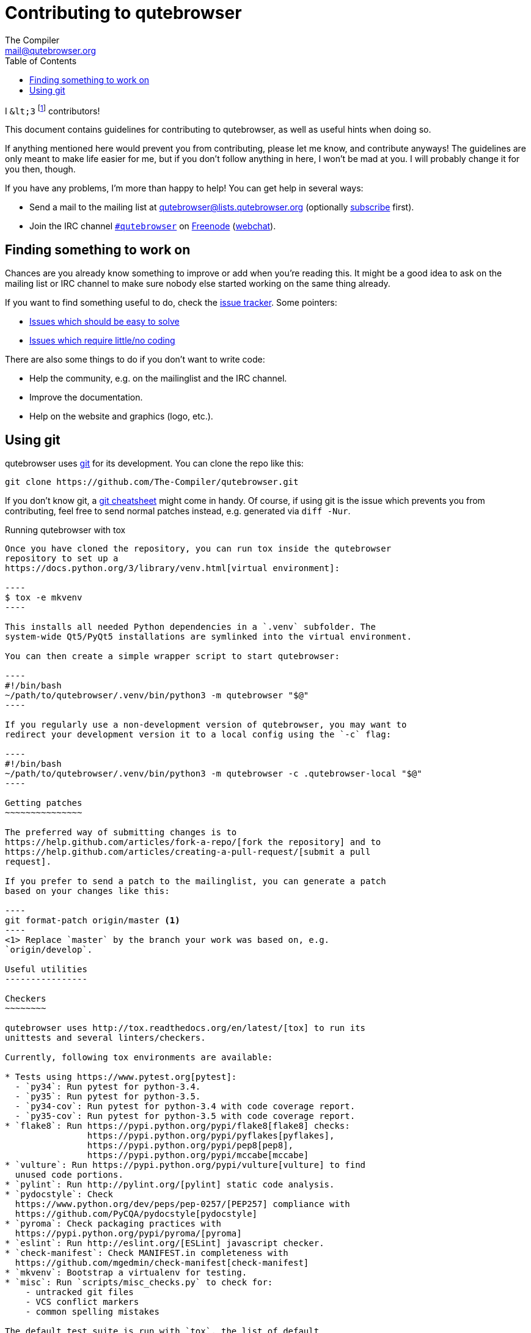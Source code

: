 Contributing to qutebrowser
===========================
The Compiler <mail@qutebrowser.org>
:icons:
:data-uri:
:toc:

I `&lt;3` footnote:[Of course, that says `<3` in HTML.] contributors!

This document contains guidelines for contributing to qutebrowser, as well as
useful hints when doing so.

If anything mentioned here would prevent you from contributing, please let me
know, and contribute anyways! The guidelines are only meant to make life easier
for me, but if you don't follow anything in here, I won't be mad at you. I will
probably change it for you then, though.

If you have any problems, I'm more than happy to help! You can get help in
several ways:

* Send a mail to the mailing list at mailto:qutebrowser@lists.qutebrowser.org[]
(optionally
https://lists.schokokeks.org/mailman/listinfo.cgi/qutebrowser[subscribe]
first).
* Join the IRC channel irc://irc.freenode.org/#qutebrowser[`#qutebrowser`] on
http://freenode.net/[Freenode]
(https://webchat.freenode.net/?channels=#qutebrowser[webchat]).

Finding something to work on
----------------------------

Chances are you already know something to improve or add when you're reading
this. It might be a good idea to ask on the mailing list or IRC channel to make
sure nobody else started working on the same thing already.

If you want to find something useful to do, check the
https://github.com/The-Compiler/qutebrowser/issues[issue tracker]. Some
pointers:

* https://github.com/The-Compiler/qutebrowser/labels/easy[Issues which should
be easy to solve]
* https://github.com/The-Compiler/qutebrowser/labels/not%20code[Issues which
require little/no coding]

There are also some things to do if you don't want to write code:

* Help the community, e.g. on the mailinglist and the IRC channel.
* Improve the documentation.
* Help on the website and graphics (logo, etc.).

Using git
---------

qutebrowser uses http://git-scm.com/[git] for its development. You can clone
the repo like this:

----
git clone https://github.com/The-Compiler/qutebrowser.git
----

If you don't know git, a http://git-scm.com/[git cheatsheet] might come in
handy. Of course, if using git is the issue which prevents you from
contributing, feel free to send normal patches instead, e.g. generated via
`diff -Nur`.

Running qutebrowser with tox
-------------------------------

Once you have cloned the repository, you can run tox inside the qutebrowser
repository to set up a
https://docs.python.org/3/library/venv.html[virtual environment]:

----
$ tox -e mkvenv
----

This installs all needed Python dependencies in a `.venv` subfolder. The
system-wide Qt5/PyQt5 installations are symlinked into the virtual environment.

You can then create a simple wrapper script to start qutebrowser:

----
#!/bin/bash
~/path/to/qutebrowser/.venv/bin/python3 -m qutebrowser "$@"
----

If you regularly use a non-development version of qutebrowser, you may want to
redirect your development version it to a local config using the `-c` flag:

----
#!/bin/bash
~/path/to/qutebrowser/.venv/bin/python3 -m qutebrowser -c .qutebrowser-local "$@"
----

Getting patches
~~~~~~~~~~~~~~~

The preferred way of submitting changes is to
https://help.github.com/articles/fork-a-repo/[fork the repository] and to
https://help.github.com/articles/creating-a-pull-request/[submit a pull
request].

If you prefer to send a patch to the mailinglist, you can generate a patch
based on your changes like this:

----
git format-patch origin/master <1>
----
<1> Replace `master` by the branch your work was based on, e.g.
`origin/develop`.

Useful utilities
----------------

Checkers
~~~~~~~~

qutebrowser uses http://tox.readthedocs.org/en/latest/[tox] to run its
unittests and several linters/checkers.

Currently, following tox environments are available:

* Tests using https://www.pytest.org[pytest]:
  - `py34`: Run pytest for python-3.4.
  - `py35`: Run pytest for python-3.5.
  - `py34-cov`: Run pytest for python-3.4 with code coverage report.
  - `py35-cov`: Run pytest for python-3.5 with code coverage report.
* `flake8`: Run https://pypi.python.org/pypi/flake8[flake8] checks:
                https://pypi.python.org/pypi/pyflakes[pyflakes],
                https://pypi.python.org/pypi/pep8[pep8],
                https://pypi.python.org/pypi/mccabe[mccabe]
* `vulture`: Run https://pypi.python.org/pypi/vulture[vulture] to find
  unused code portions.
* `pylint`: Run http://pylint.org/[pylint] static code analysis.
* `pydocstyle`: Check
  https://www.python.org/dev/peps/pep-0257/[PEP257] compliance with
  https://github.com/PyCQA/pydocstyle[pydocstyle]
* `pyroma`: Check packaging practices with
  https://pypi.python.org/pypi/pyroma/[pyroma]
* `eslint`: Run http://eslint.org/[ESLint] javascript checker.
* `check-manifest`: Check MANIFEST.in completeness with
  https://github.com/mgedmin/check-manifest[check-manifest]
* `mkvenv`: Bootstrap a virtualenv for testing.
* `misc`: Run `scripts/misc_checks.py` to check for:
    - untracked git files
    - VCS conflict markers
    - common spelling mistakes

The default test suite is run with `tox`, the list of default
environments is obtained with `tox -l` .

Please make sure the checks run without any warnings on your new contributions.

There's of course the possibility of false-positives, and the following
techniques are useful to handle these:

* Use `_foo` for unused parameters, with `foo` being a descriptive name. Using
`_` is discouraged.
* If you think you have a good reason to suppress a message, add the following
comment:
+
----
# pylint: disable=message-name
----
+
Note you can add this per line, per function/class, or per file. Please use the
smallest scope which makes sense. Most of the time, this will be line scope.
+
* If you really think a check shouldn't be done globally as it yields a lot of
false-positives, let me know! I'm still tweaking the parameters.


Running Specific Tests
~~~~~~~~~~~~~~~~~~~~~~

While you are developing you often don't want to run the full test
suite each time.

Specific test environments can be run with `tox -e <envlist>`.

Additional parameters can be passed to the test scripts by separating
them from `tox` arguments with `--`.

Examples:

----
# run only pytest tests which failed in last run:
tox -e py35 -- --lf

# run only the integration feature tests:
tox -e py35 -- tests/integration/features

# run everything with undo in the generated name, based on the scenario text
tox -e py35 -- tests/integration/features/test_tabs.py -k undo

# run coverage test for specific file (updates htmlcov/index.html)
tox -e py35-cov -- tests/unit/browser/test_webelem.py
----

Profiling
~~~~~~~~~

In the _scripts/_ subfolder there's a `run_profile.py` which profiles the code
and shows a graphical representation of what takes how much time.

It needs https://pypi.python.org/pypi/pyprof2calltree/[pyprof2calltree] and
http://kcachegrind.sourceforge.net/html/Home.html[KCacheGrind]. It uses the
built-in Python https://docs.python.org/3.4/library/profile.html[cProfile]
module.

Debugging
~~~~~~~~~

In the `qutebrowser.utils.debug` module there are some useful functions for
debugging.

When starting qutebrowser with the `--debug` flag you also get useful debug
logs. You can add +--logfilter _category[,category,...]_+ to restrict logging
to the given categories.

With `--debug` there are also some additional +debug-_*_+ commands available,
for example `:debug-all-objects` and `:debug-all-widgets` which print a list of
all Qt objects/widgets to the debug log -- this is very useful for finding
memory leaks.

Useful websites
~~~~~~~~~~~~~~~

Some resources which might be handy:

* http://doc.qt.io/qt-5/classes.html[The Qt5 reference]
* https://docs.python.org/3/library/index.html[The Python reference]
* http://httpbin.org/[httpbin, a test service for HTTP requests/responses]
* http://requestb.in/[RequestBin, a service to inspect HTTP requests]

Documentation of used Python libraries:

* http://jinja.pocoo.org/docs/dev/[jinja2]
* http://pygments.org/docs/[pygments]
* http://fdik.org/pyPEG/index.html[pyPEG2]
* http://pythonhosted.org/setuptools/[setuptools]
* http://cx-freeze.readthedocs.org/en/latest/overview.html[cx_Freeze]
* https://pypi.python.org/pypi/colorama[colorama]
* https://pypi.python.org/pypi/colorlog[colorlog]

Related RFCs and standards:

HTTP
^^^^

* https://tools.ietf.org/html/rfc2616[RFC 2616 - Hypertext Transfer Protocol
-- HTTP/1.1]
(http://www.rfc-editor.org/errata_search.php?rfc=2616[Errata])
* https://tools.ietf.org/html/rfc7230[RFC 7230 - Hypertext Transfer Protocol
(HTTP/1.1): Message Syntax and Routing]
(http://www.rfc-editor.org/errata_search.php?rfc=7230[Errata])
* https://tools.ietf.org/html/rfc7231[RFC 7231 - Hypertext Transfer Protocol
(HTTP/1.1): Semantics and Content]
(http://www.rfc-editor.org/errata_search.php?rfc=7231[Errata])
* https://tools.ietf.org/html/rfc7232[RFC 7232 - Hypertext Transfer Protocol
(HTTP/1.1): Conditional Requests]
(http://www.rfc-editor.org/errata_search.php?rfc=7232[Errata])
* https://tools.ietf.org/html/rfc7233[RFC 7233 - Hypertext Transfer Protocol
(HTTP/1.1): Range Requests]
(http://www.rfc-editor.org/errata_search.php?rfc=7233[Errata])
* https://tools.ietf.org/html/rfc7234[RFC 7234 - Hypertext Transfer Protocol
(HTTP/1.1): Caching]
(http://www.rfc-editor.org/errata_search.php?rfc=7234[Errata])
* https://tools.ietf.org/html/rfc7235[RFC 7235 - Hypertext Transfer Protocol
(HTTP/1.1): Authentication]
(http://www.rfc-editor.org/errata_search.php?rfc=7235[Errata])
* https://tools.ietf.org/html/rfc5987[RFC 5987 - Character Set and Language
Encoding for Hypertext Transfer Protocol (HTTP) Header Field Parameters]
(http://www.rfc-editor.org/errata_search.php?rfc=5987[Errata])
* https://tools.ietf.org/html/rfc6266[RFC 6266 - Use of the
Content-Disposition Header Field in the Hypertext Transfer Protocol (HTTP)]
(http://www.rfc-editor.org/errata_search.php?rfc=6266[Errata])
* http://tools.ietf.org/html/rfc6265[RFC 6265 - HTTP State Management Mechanism
(Cookies)] (http://www.rfc-editor.org/errata_search.php?rfc=6265[Errata])
* http://www.cookiecentral.com/faq/#3.5[Netscape Cookie Format]

Other
^^^^^

* https://tools.ietf.org/html/rfc5646[RFC 5646 - Tags for Identifying
Languages] (http://www.rfc-editor.org/errata_search.php?rfc=5646[Errata])
* http://www.w3.org/TR/CSS2/[Cascading Style Sheets Level 2 Revision 1 (CSS
2.1) Specification]
* http://doc.qt.io/qt-5/stylesheet-reference.html[Qt Style Sheets Reference]
* http://mimesniff.spec.whatwg.org/[MIME Sniffing Standard]
* http://spec.whatwg.org/[WHATWG specifications]
* http://www.w3.org/html/wg/drafts/html/master/Overview.html[HTML 5.1 Nightly]
* http://www.w3.org/TR/webstorage/[Web Storage]
* http://www.brynosaurus.com/cachedir/spec.html[Cache directory tagging
standard]
* http://standards.freedesktop.org/basedir-spec/basedir-spec-latest.html[XDG
basedir specification]

Hints
-----

Python and Qt objects
~~~~~~~~~~~~~~~~~~~~~

For many tasks, there are solutions in both Qt and the Python standard library
available.

In qutebrowser, the policy is usually using the Python libraries, as they
provide exceptions and other benefits.

There are some exceptions to that:

* `QThread` is used instead of Python threads because it provides signals and
slots.
* `QProcess` is used instead of Python's `subprocess`
* `QUrl` is used instead of storing URLs as string, see the
<<handling-urls,handling URLs>> section for details.

When using Qt objects, two issues must be taken care of:

* Methods of Qt objects report their status by using their return values,
instead of using exceptions.
+
If a function gets or returns a Qt object which has an `.isValid()`
method such as `QUrl` or `QModelIndex`, there's a helper function
`ensure_valid` in `qutebrowser.utils.qtutils` which should get called
on all such objects. It will raise
`qutebrowser.utils.qtutils.QtValueError` if the value is not valid.
+
If a function returns something else on error, the return value should
carefully be checked.

* Methods of Qt objects have certain maximum values, based on their
underlying C++ types.
+
When passing a numeric parameter to a Qt function, all numbers should
be range-checked using `qutebrowser.qtutils.check_overflow`, or
passing a value which is too large should be avoided by other means
(e.g. by setting a maximum value for a config object).

[[object-registry]]
The object registry
~~~~~~~~~~~~~~~~~~~

The object registry in `qutebrowser.utils.objreg` is a collection of
dictionaries which map object names to the actual long-living objects.

There are currently these object registries, also called 'scopes':

* The `global` scope, with objects which are used globally (`config`,
`cookie-jar`, etc.)
* The `tab` scope with objects which are per-tab (`hintmanager`, `webview`,
etc.). Passing this scope to `objreg.get()` selects the object in the currently
focused tab by default. A tab can be explicitly selected by passing
+tab=_tab-id_, window=_win-id_+ to it.

A new object can be registered by using
+objreg.register(_name_, _object_[, scope=_scope_, window=_win-id_,
tab=_tab-id_])+. An object should not be registered twice. To update it,
`update=True` has to be given.

An object can be retrieved by using +objreg.get(_name_[, scope=_scope_,
window=_win-id_, tab=_tab-id_])+. The default scope is `global`.

All objects can be printed by starting with the `--debug` flag and using the
`:debug-all-objects` command.

The registry is mainly used for <<commands,command handlers>> but also can be
useful in places where using Qt's
http://doc.qt.io/qt-5/signalsandslots.html[signals and slots] mechanism would
be difficult.

Logging
~~~~~~~

Logging is used at various places throughout the qutebrowser code. If you add a
new feature, you should also add some strategic debug logging.

Unless other Python projects, qutebrowser doesn't use a logger per file,
instead it uses custom-named loggers.

The existing loggers are defined in `qutebrowser.utils.log`. If your feature
doesn't fit in any of the logging categories, simply add a new line like this:

[source,python]
----
foo = getLogger('foo')
----

Then in your source files, do this:

[source,python]
----
from qutebrowser.utils import log
...
log.foo.debug("Hello World")
----

The following logging levels are available for every logger:

[width="75%",cols="25%,75%"]
|=======================================================================
|criticial |Critical issue, qutebrowser can't continue to run.
|error     |There was an issue and some kind of operation was abandoned.
|warning   |There was an issue but the operation can continue running.
|info      |General informational messages.
|debug     |Verbose debugging informations.
|=======================================================================

[[commands]]
Commands
~~~~~~~~

qutebrowser has the concept of functions which are exposed to the user as
commands.

Creating a new command is straightforward:

[source,python]
----
import qutebrowser.commands.cmdutils

...

@cmdutils.register(...)
def foo():
    ...
----

The commands arguments are automatically deduced by inspecting your function.

If the function is a method of a class, the `@cmdutils.register` decorator
needs to have an `instance=...` parameter which points to the (single/main)
instance of the class.

The `instance` parameter is the name of an object in the object registry, which
then gets passed as the `self` parameter to the handler. The `scope` argument
selects which object registry (global, per-tab, etc.) to use.  See the
<<object-registry,object registry>> section for details.

There are also other arguments to customize the way the command is
registered, see the class documentation for `register` in
`qutebrowser.commands.cmdutils` for details.

The types of the function arguments are inferred based on their default values,
e.g. an argument `foo=True` will be converted to a flag `-f`/`--foo` in
qutebrowser's commandline.

This behavior can be overridden using Python's
http://legacy.python.org/dev/peps/pep-3107/[function annotations]. The
annotation should always be a `dict`, like this:

[source,python]
----
@cmdutils.register(...)
def foo(bar: {'type': int}, baz=True):
    ...
----

The following keys are supported in the dict:

* `type`: The type this value should have. The value entered by the user is
then automatically checked. Possible values:
    - A callable (`int`, `float`, etc.): Gets called to validate/convert the
      value.
    - A string: The value must match exactly (mainly useful with tuples to get
      a choice of values, see below).
    - A python enum type: All members of the enum are possible values.
    - A tuple of multiple types above: Any of these types are valid values,
      e.g. `('foo', 'bar')` or `(int, 'foo')`.
* `flag`: The flag to be used, as 1-char string (default: First char of the
long name).
* `nargs`: Gets passed to argparse, see
https://docs.python.org/dev/library/argparse.html#nargs[its documentation].

The name of an argument will always be the parameter name, with any trailing
underscores stripped.

[[handling-urls]]
Handling URLs
~~~~~~~~~~~~~

qutebrowser handles two different types of URLs: URLs as a string, and URLs as
the Qt `QUrl` type. As this can get confusing quickly, please follow the
following guidelines:

* Convert a string to a QUrl object as early as possible, i.e. directly after
the user did enter it.
    - Use `utils.urlutils.fuzzy_url` if the URL is entered by the user
      somewhere.
    - Be sure you handle `utils.urlutils.FuzzyError` and display an error
      message to the user.
* Convert a `QUrl` object to a string as late as possible, e.g. before
displaying it to the user.
    - If you want to display the URL to the user, use `url.toDisplayString()`
      so password information is removed.
    - If you want to get the URL as string for some other reason, you most
      likely want to add the `QUrl.EncodeFully` and `QUrl.RemovePassword`
      flags.
* Name a string URL something like `urlstr`, and a `QUrl` something like `url`.
* Mention in the docstring whether your function needs a URL string or a
`QUrl`.
* Call `ensure_valid` from `utils.qtutils` whenever getting or creating a
`QUrl` and take appropriate action if not. Note the URL of the current page
always could be an invalid QUrl (if nothing is loaded yet).

Running valgrind on QtWebKit
~~~~~~~~~~~~~~~~~~~~~~~~~~~~

If you want to run qutebrowser (and thus QtWebKit) with
http://valgrind.org/[valgrind], you'll need to pass `--smc-check=all` to it or
recompile QtWebKit with the Javascript JIT disabled.

This is needed so valgrind handles self-modifying code correctly:

[quote]
____
This option controls Valgrind's detection of self-modifying code. If no
checking is done, if a program executes some code, then overwrites it with new
code, and executes the new code, Valgrind will continue to execute the
translations it made for the old code. This will likely lead to incorrect
behavior and/or crashes.

...

Note that the default option will catch the vast majority of cases. The main
case it will not catch is programs such as JIT compilers that dynamically
generate code and subsequently overwrite part or all of it. Running with all
will slow Valgrind down noticeably.
____

Style conventions
-----------------

qutebrowser's coding conventions are based on
http://legacy.python.org/dev/peps/pep-0008/[PEP8] and the https://google-styleguide.googlecode.com/svn/trunk/pyguide.html[Google Python style guidelines] with some additions:

* The _Raise:_ section is not added to the docstring.
* Methods overriding Qt methods (obviously!) don't follow the naming schemes.
* Everything else does though, even slots.
* Docstrings should look like described in
http://legacy.python.org/dev/peps/pep-0257/[PEP257] and the google guidelines.
* Class docstrings have additional _Attributes:_, _Class attributes:_ and
  _Signals:_ sections.
* In docstrings of command handlers (registered via `@cmdutils.register`), the
description should be split into two parts by using `//` - the first part is
the description of the command like it will appear in the documentation, the
second part is "internal" documentation only relevant to people reading the
sourcecode.
+
Example for a class docstring:
+
[source,python]
----
"""Some object.

Attributes:
    blub: The current thing to handle.

Signals:
    valueChanged: Emitted when a value changed.
                  arg: The new value
"""
----
+
Example for a method/function docstring:
+
[source,python]
----
"""Do something special.

This will do something.

//

It is based on http://example.com/.

Args:
    foo: ...

Return:
    True if something, False if something else.
"""
----
+
* The layout of a module should be roughly like this:
  - Shebang (`#!/usr/bin/python`, if needed)
  - vim-modeline (`# vim: ft=python fileencoding=utf-8 sts=4 sw=4 et`)
  - Copyright
  - GPL boilerplate
  - Module docstring
  - Python standard library imports
  - PyQt imports
  - qutebrowser imports
  - functions
  - classes
* The layout of a class should be like this:
  - docstring
  - `__magic__` methods
  - properties
  - _private methods
  - public methods
  - `on_*` methods
  - overrides of Qt methods

Checklists
----------

These are mainly intended for myself, but they also fit in here well.

New Qt release
~~~~~~~~~~~~~~

* Run all tests and check nothing is broken.
* Check the
https://bugreports.qt.io/issues/?jql=reporter%20%3D%20%22The%20Compiler%22%20ORDER%20BY%20fixVersion%20ASC[Qt bugtracker]
and make sure all bugs marked as resolved are actually fixed.
* Update own PKGBUILDs based on upstream Archlinux updates and rebuild.
* Update recommended Qt version in `README`
* Grep for `WORKAROUND` in the code and test if fixed stuff works without the
workaround.
* Check relevant
https://github.com/The-Compiler/qutebrowser/issues?q=is%3Aopen+is%3Aissue+label%3Aqt[qutebrowser
bugs] and check if they're fixed.

New PyQt release
~~~~~~~~~~~~~~~~

* See above
* Install new PyQt in Windows VM (32- and 64-bit)
* Download new installer and update PyQt installer path in `ci_install.py`.

qutebrowser release
~~~~~~~~~~~~~~~~~~~

* Make sure there are no unstaged changes and the tests are green.

* Adjust `__version_info__` in `qutebrowser/__init__.py`.
* Remove *(unreleased)* from changelog.
* Run tests again
* Run `asciidoc2html.py`.
* Commit

* Create annotated git tag (`git tag -s "v0.X.Y" -m "Release v0.X.Y"`)
* If it's a new minor, create git branch `v0.X.x`
* If committing on minor branch, cherry-pick release commit to master.
* `git push origin`; `git push origin v0.X.Y`
* Create release on github
* Mark the milestone at https://github.com/The-Compiler/qutebrowser/milestones
as closed.

* Run `scripts/dev/build_release.py` on Linux to build an sdist
* Upload to PyPI: `twine upload dist/foo{,.asc}`
* Create Windows packages via `scripts/dev/build_release.py` and upload.

* Upload to qutebrowser.org with checksum/GPG
    - On server: `sudo mkdir -p /srv/http/qutebrowser/releases/v0.X.Y/windows`
    - `rsync -avPh dist/ tonks:`
    - On server: `sudo mv qutebrowser-0.X.Y.tar.gz* /srv/http/qutebrowser/releases/v0.X.Y`

* Update AUR package
* Announce to qutebrowser mailinglist

